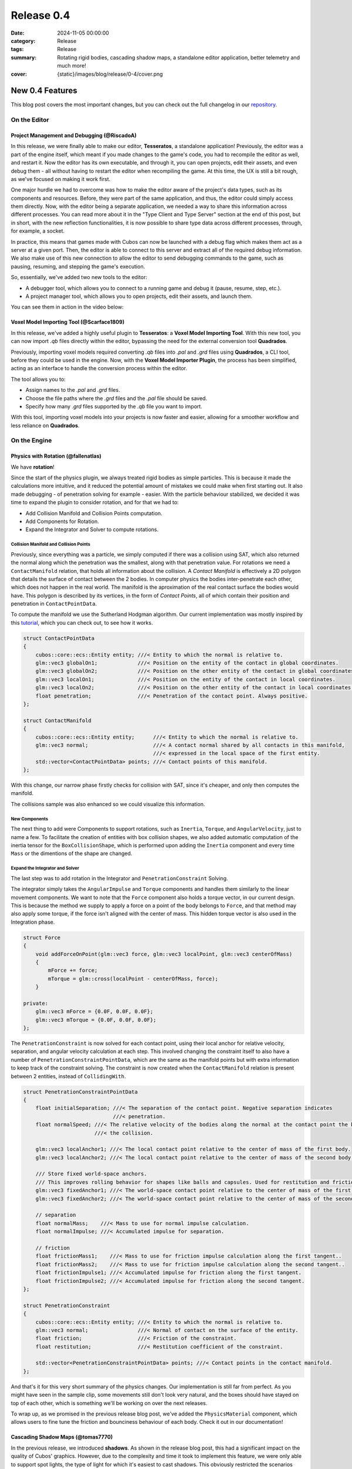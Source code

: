 Release 0.4 
###########

:date: 2024-11-05 00:00:00
:category: Release
:tags: Release
:summary: Rotating rigid bodies, cascading shadow maps, a standalone editor application, better telemetry and much more!
:cover: {static}/images/blog/release/0-4/cover.png

.. role:: dim
    :class: m-text m-dim

New 0.4 Features
================

This blog post covers the most important changes, but you can check out the full changelog in our `repository <https://github.com/GameDevTecnico/cubos/blob/main/CHANGELOG.md>`_.

On the Editor
-------------

Project Management and Debugging :dim:`(@RiscadoA)`
~~~~~~~~~~~~~~~~~~~~~~~~~~~~~~~~~~~~~~~~~~~~~~~~~~~

In this release, we were finally able to make our editor, **Tesseratos**, a standalone application!
Previously, the editor was a part of the engine itself, which meant if you made changes to the game's code, you had to recompile the editor as well, and restart it.
Now the editor has its own executable, and through it, you can open projects, edit their assets, and even debug them - all without having to restart the editor when recompiling the game.
At this time, the UX is still a bit rough, as we've focused on making it work first.

One major hurdle we had to overcome was how to make the editor aware of the project's data types, such as its components and resources.
Before, they were part of the same application, and thus, the editor could simply access them directly.
Now, with the editor being a separate application, we needed a way to share this information across different processes.
You can read more about it in the "Type Client and Type Server" section at the end of this post, but in short, with the new reflection functionalities, it is now possible to share type data across different processes, through, for example, a socket.

In practice, this means that games made with Cubos can now be launched with a debug flag which makes them act as a server at a given port.
Then, the editor is able to connect to this server and extract all of the required debug information.
We also make use of this new connection to allow the editor to send debugging commands to the game, such as pausing, resuming, and stepping the game's execution.

So, essentially, we've added two new tools to the editor:

- A debugger tool, which allows you to connect to a running game and debug it (pause, resume, step, etc.).
- A project manager tool, which allows you to open projects, edit their assets, and launch them.

You can see them in action in the video below:

.. raw:: html

    <iframe width="560" height="340" style="display: block; margin: auto" src="https://www.youtube.com/embed/Pu40BjmmW2U" title="" frameBorder="0"   allow="accelerometer; autoplay; clipboard-write; encrypted-media; gyroscope; picture-in-picture; web-share"  allowFullScreen></iframe>

Voxel Model Importing Tool :dim:`(@Scarface1809)`
~~~~~~~~~~~~~~~~~~~~~~~~~~~~~~~~~~~~~~~~~~~~~~~~~

In this release, we've added a highly useful plugin to **Tesseratos**: a **Voxel Model Importing Tool**. With this new tool, you can now import `.qb` files directly within the editor, bypassing the need for the external conversion tool **Quadrados**.

Previously, importing voxel models required converting `.qb` files into `.pal` and `.grd` files using **Quadrados**, a CLI tool, before they could be used in the engine. Now, with the **Voxel Model Importer Plugin**, the process has been simplified, acting as an interface to handle the conversion process within the editor.

The tool allows you to:

- Assign names to the `.pal` and `.grd` files.
- Choose the file paths where the `.grd` files and the `.pal` file should be saved.
- Specify how many `.grd` files supported by the `.qb` file you want to import.
  
With this tool, importing voxel models into your projects is now faster and easier, allowing for a smoother workflow and less reliance on **Quadrados**.

On the Engine
-------------

Physics with Rotation :dim:`(@fallenatlas)`
~~~~~~~~~~~~~~~~~~~~~~~~~~~~~~~~~~~~~~~~~~~

We have **rotation**!

.. image:: {static}/images/blog/release/0-4/complex_physics_sample_rotations.gif

Since the start of the physics plugin, we always treated rigid bodies as simple particles.
This is because it made the calculations more intuitive, and it reduced the potential amount of mistakes we could make when first starting out. It also made debugging - of penetration solving for example - easier.
With the particle behaviour stabilized, we decided it was time to expand the plugin to consider rotation, and for that we had to:

- Add Collision Manifold and Collision Points computation.
- Add Components for Rotation.
- Expand the Integrator and Solver to compute rotations.

Collision Manifold and Collision Points
***************************************

Previously, since everything was a particle, we simply computed if there was a collision using SAT, which also returned the normal along which the penetration was the smallest, along with that penetration value.
For rotations we need a ``ContactManifold`` relation, that holds all information about the collision. A *Contact Manifold* is effectively a 2D polygon that details the surface of contact between the 2 bodies. 
In computer physics the bodies inter-penetrate each other, which does not happen in the real world. The manifold is the aproximation of the real contact surface the bodies would have. 
This polygon is described by its vertices, in the form of *Contact Points*, all of which contain their position and penetration in ``ContactPointData``.

To compute the manifold we use the Sutherland Hodgman algorithm. Our current implementation was mostly inspired by this `tutorial <https://research.ncl.ac.uk/game/mastersdegree/gametechnologies/previousinformation/physics5collisionmanifolds/2017%20Tutorial%205%20-%20Collision%20Manifolds.pdf>`_, which you can check out, to see how it works.

.. code-block:: cpp

    struct ContactPointData
    {
        cubos::core::ecs::Entity entity; ///< Entity to which the normal is relative to.
        glm::vec3 globalOn1;             ///< Position on the entity of the contact in global coordinates.
        glm::vec3 globalOn2;             ///< Position on the other entity of the contact in global coordinates.
        glm::vec3 localOn1;              ///< Position on the entity of the contact in local coordinates.
        glm::vec3 localOn2;              ///< Position on the other entity of the contact in local coordinates.
        float penetration;               ///< Penetration of the contact point. Always positive.
    };

    struct ContactManifold
    {
        cubos::core::ecs::Entity entity;      ///< Entity to which the normal is relative to.
        glm::vec3 normal;                     ///< A contact normal shared by all contacts in this manifold,
                                              ///< expressed in the local space of the first entity.
        std::vector<ContactPointData> points; ///< Contact points of this manifold.
    };

With this change, our narrow phase firstly checks for collision with SAT, since it's cheaper, and only then computes the manifold.

The collisions sample was also enhanced so we could visualize this information.

.. image:: {static}/images/blog/release/0-4/collision_sample_manifold_demo.gif

New Components
**************

The next thing to add were Components to support rotations, such as ``Inertia``, ``Torque``, and ``AngularVelocity``, just to name a few.
To facilitate the creation of entities with box collision shapes, we also added automatic computation of the inertia tensor for the ``BoxCollisionShape``, which is performed upon adding the ``Inertia`` component and every time ``Mass`` or the dimentions of the shape are changed.

Expand the Integrator and Solver
********************************

The last step was to add rotation in the Integrator and ``PenetrationConstraint`` Solving. 

The integrator simply takes the ``AngularImpulse`` and ``Torque`` components and handles them similarly to the linear movement components.
We want to note that the ``Force`` component also holds a torque vector, in our current design.
This is because the method we supply to apply a force on a point of the body belongs to ``Force``, and that method may also apply some torque, if the force isn't aligned with the center of mass.
This hidden torque vector is also used in the Integration phase.

.. code-block:: cpp
    
    struct Force
    {
        void addForceOnPoint(glm::vec3 force, glm::vec3 localPoint, glm::vec3 centerOfMass)
        {
            mForce += force;
            mTorque = glm::cross(localPoint - centerOfMass, force);
        }

    private:
        glm::vec3 mForce = {0.0F, 0.0F, 0.0F};
        glm::vec3 mTorque = {0.0F, 0.0F, 0.0F};
    };

The ``PenetrationConstraint`` is now solved for each contact point, using their local anchor for relative velocity, separation, and angular velocity calculation at each step. 
This involved changing the constraint itself to also have a number of ``PenetrationConstraintPointData``, which are the same as the manifold points but with extra information to keep track of the constraint solving.
The constraint is now created when the ``ContactManifold`` relation is present between 2 entities, instead of ``CollidingWith``.

.. code-block:: cpp

    struct PenetrationConstraintPointData
    {
        float initialSeparation; ///< The separation of the contact point. Negative separation indicates
                                 ///< penetration.
        float normalSpeed; ///< The relative velocity of the bodies along the normal at the contact point the begging of
                           ///< the collision.

        glm::vec3 localAnchor1; ///< The local contact point relative to the center of mass of the first body.
        glm::vec3 localAnchor2; ///< The local contact point relative to the center of mass of the second body.

        /// Store fixed world-space anchors.
        /// This improves rolling behavior for shapes like balls and capsules. Used for restitution and friction.
        glm::vec3 fixedAnchor1; ///< The world-space contact point relative to the center of mass of the first body.
        glm::vec3 fixedAnchor2; ///< The world-space contact point relative to the center of mass of the second body.

        // separation
        float normalMass;    ///< Mass to use for normal impulse calculation.
        float normalImpulse; ///< Accumulated impulse for separation.

        // friction
        float frictionMass1;    ///< Mass to use for friction impulse calculation along the first tangent..
        float frictionMass2;    ///< Mass to use for friction impulse calculation along the second tangent..
        float frictionImpulse1; ///< Accumulated impulse for friction along the first tangent.
        float frictionImpulse2; ///< Accumulated impulse for friction along the second tangent.
    };

    struct PenetrationConstraint
    {
        cubos::core::ecs::Entity entity; ///< Entity to which the normal is relative to.
        glm::vec3 normal;                ///< Normal of contact on the surface of the entity.
        float friction;                  ///< Friction of the constraint.
        float restitution;               ///< Restitution coefficient of the constraint.

        std::vector<PenetrationConstraintPointData> points; ///< Contact points in the contact manifold.
    };

And that's it for this very short summary of the physics changes. 
Our implementation is still far from perfect. As you might have seen in the sample clip, some movements still don't look very natural, and the boxes should have stayed on top of each other, which is something we'll be working on over the next releases.

To wrap up, as we promised in the previous release blog post, we've added the ``PhysicsMaterial`` component, which allows users to fine tune the friction and bounciness behaviour of each body. Check it out in our documentation!

Cascading Shadow Maps :dim:`(@tomas7770)`
~~~~~~~~~~~~~~~~~~~~~~~~~~~~~~~~~~~~~~~~~

In the previous release, we introduced **shadows**.
As shown in the release blog post, this had a significant impact on the quality of Cubos' graphics.
However, due to the complexity and time it took to implement this feature, we were only able to support
spot lights, the type of light for which it's easiest to cast shadows. This obviously restricted the
scenarios where shadows were visible. For this release we aimed to extend shadows support
to directional lights, leaving only point light shadows to be implemented.

Here are some comparison screenshots showing the difference directional shadows can make.
Try dragging the slider in the middle to compare the before and after!

.. image-comparison::
    :before: {static}/images/blog/release/0-4/scraps_vs_zombies_csm_before.png
    :before-label: Before
    :after: {static}/images/blog/release/0-4/scraps_vs_zombies_csm_after.png
    :after-label: After

.. image-comparison::
    :before: {static}/images/blog/release/0-4/cars_csm_before.png
    :before-label: Before
    :after: {static}/images/blog/release/0-4/cars_csm_after.png
    :after-label: After

.. image-comparison::
    :before: {static}/images/blog/release/0-4/surfers_csm_before.png
    :before-label: Before
    :after: {static}/images/blog/release/0-4/surfers_csm_after.png
    :after-label: After

As you can see, this adds a whole new level of depth to the engine's graphics.

Similarly to spot shadows, directional shadows can be enabled by adding a component to the respective light,
in this case a `DirectionalShadowCaster <https://docs.cubosengine.org/structcubos_1_1engine_1_1DirectionalShadowCaster.html>`_.
The `Shadows sample <https://github.com/GameDevTecnico/cubos/tree/main/engine/samples/render/shadows>`_ has been updated to show this.

Because directional shadows are more complex than spot shadows, there are more options that can be configured,
namely the maximum and minimum distances for which shadows are casted (directional lights have an unlimited
range, but shadows have a limited range), the distances at which the shadow quality level drops ("splits"), and the resolution
of the shadow map. You may want to tweak the distance values for better results: a lower value will result in
better shadow quality at the expense of range, and vice-versa.

Due to a technical limitation in our renderer, only one directional light can cast shadows at a given time;
other directional shadow casters will simply be ignored.

The way directional shadows are implemented is similar to spot shadows. One of the main differences is
that, because of directional lights' unlimited range, a technique known as `Cascaded Shadow Mapping <https://learnopengl.com/Guest-Articles/2021/CSM>`_
is employed, rendering the world from a point which varies with the camera's position, and at multiple
distances to balance quality with draw range. This means that instead of just a single shadow map texture
for the light, there is a texture for each camera, multiplied by the number of distances at which the world is rendered.
It's worth noting that each directional shadow caster has its own textures, instead of using a shared shadow atlas like spot casters.
Below are screenshots of the directional shadow map used to draw shadows in *Scraps vs Zombies*, as shown earlier.

.. container:: m-row

    .. container:: m-col-m-4

        .. image:: {static}/images/blog/release/0-4/cascaded_shadow_map_1.png

    .. container:: m-col-m-4

        .. image:: {static}/images/blog/release/0-4/cascaded_shadow_map_2.png

    .. container:: m-col-m-4

        .. image:: {static}/images/blog/release/0-4/cascaded_shadow_map_3.png

Input Axis Deadzones :dim:`(@kuukitenshi)`
~~~~~~~~~~~~~~~~~~~~~~~~~~~~~~~~~~~~~~~~~~

Previously, dealing with input sources that exhibited drift, like older gamepad joysticks, required developers to manually filter out noise from input data. 

In this release, input deadzones can now be configured directly within the bindings asset, allowing players to adjust it in the settings for their controllers to filter out unwanted noise.

This enhancement significantly simplifies input handling and ensures a smoother and more reliable gameplay experience, especially for games that heavily rely on precise controller input.

Ortographic Cameras :dim:`(@mkuritsu)`
~~~~~~~~~~~~~~~~~~~~~~~~~~~~~~~~~~~~~~

Previously we only had support for perspective cameras in Cubos, and additionally, perspective matrix computations were duplicated all over the code.
To address this, we've added a new generic ``Camera`` component that holds the projection matrix of the current camera in use.
Now, the ``PerspectiveCamera`` component is only used to fill in the ``Camera`` component with the correct projection matrix, and code needing the projection matrix can simply query the ``Camera`` component.

With this, we decoupled the camera type from the rest of code, allowing us to add a new ``OrtographicCamera`` component which uses an ortographic projection instead of a perspective one.

On the Core
-----------

Spans for Profiling and Tracing :dim:`(@roby2014)`
~~~~~~~~~~~~~~~~~~~~~~~~~~~~~~~~~~~~~~~~~~~~~~~~~~

In our ongoing efforts to improve metrics and address performance issues, we are excited to announce the implementation of a new feature for telemetry: Tracing. 
This addition will significantly enhance our ability to monitor and understand the execution flow of applications built with **Cubos**.

Tracing allows developers to track the execution of their code by creating spans that represent specific periods of execution. 
This capability makes it easier to log messages and visualize the flow of an application, providing valuable insights into performance and behaviour.

In **Cubos**, tracing is facilitated through a set of macros defined in ``core/tel/tracing.hpp``:
- ``CUBOS_SPAN_TRACE``
- ``CUBOS_SPAN_DEBUG``
- ``CUBOS_SPAN_INFO``

From now on, all telemetry components share the same logging level. You can set it by using ``cubos::core::tel::level`` method.
This means that, as an example, trace spans will only be registered if the logger level is set to trace.
We also moved the other components to the ``tel`` namespace (metrics and logging). 

Here's a simple code snippet on how it works and its output:

.. code-block:: cpp

    int main()
    {
        cubos::core::tel::level(Level::Debug);
        CUBOS_SPAN_TRACE("this_wont_exist!"); // wont exist because trace < debug

        CUBOS_INFO("hello from root span!");

        CUBOS_SPAN_INFO("main_span");
        // With this macro, a new RAII guard is created. When dropped, exits the span.
        // This indicates that we are in the span for the current lexical scope.
        // Logs and metrics from here will be associated with 'main' span.
        CUBOS_INFO("hello!");

        CUBOS_SPAN_DEBUG("other_scope");
        CUBOS_INFO("hello again!");

        SpanManager::begin("manual_span", cubos::core::tel::Level::Debug);
        CUBOS_INFO("entered a manual span");
        SpanManager::end();

        CUBOS_INFO("after exit manual span");
    }

.. code-block:: shell

    [16:03:31.966] [main.cpp:20 main] [thread11740] info: hello from root span!
    [16:03:31.967] [main.cpp:26 main] [thread11740:main_span] info: hello!
    [16:03:31.967] [main.cpp:29 main] [thread11740:main_span:other_scope] info: hello again!
    [16:03:31.968] [main.cpp:34 main] [thread11740:main_span:other_scope:manual_span] info: entered a manual span
    [16:03:31.969] [main.cpp:37 main] [thread11740:main_span:other_scope] info: after exit manual span

Looking ahead, we aim to develop a **Tesseratos** plugin that will allow developers to debug and view all possible spans and their execution times
(e.g: https://github.com/bwrsandman/imgui-flame-graph).

This UI will enable developers to interact with the tracing data, providing a comprehensive view of the entire game flow.

Swapping OpenAL for Miniaudio :dim:`(@diogomsmiranda, @Dageus)`
~~~~~~~~~~~~~~~~~~~~~~~~~~~~~~~~~~~~~~~~~~~~~~~~~~~~~~~~~~~~~~~

This release marks the beginning of an exciting new chapter for Cubos: the Audio Plugin.
But before we could start working on the plugin itself, we had to make some changes to the audio backend.
Previously, we were using OpenAL for audio, which no longer aligned with our vision for Cubos, so we decided to switch to `miniaudio.h <https://miniaud.io>`_, a lightweight, single-file audio library easy to integrate and use while also sharing the same license as Cubos.
We implemented a new ``AudioContext`` abstraction on the core library, which hides the underlying audio library from the rest of the engine.

In the next release of **Cubos**, we're planning to have a fully functional audio plugin, which will allow you to play sounds and music in your games!

Type Client and Type Server :dim:`(@RiscadoA)`
~~~~~~~~~~~~~~~~~~~~~~~~~~~~~~~~~~~~~~~~~~~~~~

To separate **Tesseratos** from the engine into a separate process, we needed a way to share type data across different processes.
This is because the editor needs to know about the project's data types, such as its components and resources, to be able to do work with them, such as showing them in the editor's UI, or editing scene assets.

To solve this problem, we've added the ``TypeServer`` and ``TypeClient`` classes to the core's reflection module.
The editor contains a ``TypeClient``, the game contains a ``TypeServer`` and both communicate through an abstract stream, which currently is implemented using a TCP socket.

Our reflection system is based on the concept of "traits". A trait is a piece of metadata that describes a type, such as its name, its fields, and its methods.
Both the ``TypeClient`` and the ``TypeServer`` allow registering serialization and deserialization functions for each trait, so that they can be sent across the stream.

The protocol itself is relatively simple:

#. The client - the editor - sends a list with the names of the traits it supports.
#. The client sends a list with the types it already knows about (for example, primitive types like ``int`` and ``float``).
#. The server - the game - sends a list with the types that the client doesn't know about yet. This includes:
   - The type name.
   - A list of the serialized traits that describe the type.
   - The serialized default value for the type, if it has one.

Most of the complexity of this system is on the client side, as it needs to figure out the memory layout of the types it receives from the server.
We do this by basing the memory layout on one of the received traits.
For example, if the server sends a trait that describes an object type with fields, then the client will create a new type which stores these fields in memory.
If the trait describes an array type, then the client will create a new type that stores an array in memory, and so on.

One major limitation of the current implementation is that it lacks support for traits like ``NullableTrait``.
This trait contains a function which determines if a value is null or not, and another to make a value null.
How can we pass a function through a stream? We can't. One thing we could do would be to communicate again with the server whenever the client needs to know whether a value is null or not.
For now, we've decided to simply ignore these traits, but we'll eventually need to tackle this issue, as it would allow for better UX in the editor.

Stacktraces on Crashes :dim:`(@RiscadoA)`
~~~~~~~~~~~~~~~~~~~~~~~~~~~~~~~~~~~~~~~~~

Previously, when the engine crashed, it would simply print an error message to the console, and that was it.
We would not get a lot of information about the crash's context, other than the previous log messages.
To debug a crash, we usually spun up a debugger and tried to reproduce it.
This way we could get a stack trace, but it was a bit cumbersome, and when the crash happened in a release build or in a different environment, we were out of luck.

In order to make our lives easier, we've integrated `cpptrace <https://github.com/jeremy-rifkin/cpptrace>`_ into the core library.
Now, whenever the engine aborts, it prints a pretty stack trace to ``stderr``, which includes the function names, the file names, and the line numbers of the functions that were called.

New Team Organization
=====================

We're currently undergoing a major reorganization of the team itself, as it has grown significantly over the past few months.
We have now over 20 developers working on the project, and we're planning to expand even further.

Previusly, we all met weekly to showcase what each member had been working, and to discuss the project's direction.
Of course, with such a large team, these meetings were becoming increasingly long and unproductive.

So, we decided to split the big team into smaller teams, each with its own focus. As of now, we have the following teams:

- **Community**: responsible for managing the more meta aspects of the project, such as the blog, the Discord server, and the social media.
- **Graphics**: responsible for any graphics-related features, such as voxels, UI and gizmos rendering.
- **Physics**: responsible for the physics and collisions plugins.
- **Tools**: responsible for **Tesseratos**, **Quadrados** and all other kinds of tooling.
- **Wildcard**: catch-all team for any other kind of feature that doesn't fit in the other teams.

Now each team meets weekly to discuss their progress and plans, and we have a big meeting less frequently to discuss the project as a whole.

Next Steps
==========

In the next release, which should be out by the end of November, we're planning to work on the following features:

* Scene editing through the new standalone editor, **Tesseratos**.
* An Audio plugin, using the new Audio Context abstraction we've added in this release.
* Point light shadows.
* Anti-aliasing.
* MSDF text rendering on our UI plugin.
* Reduce shadow artifacts such as shadow acne and peter panning.
* Toggleable gravity on the physics plugin.
* Voxel collision shapes, where the collision shape is the same as the voxel model.
* Contact point caching to avoid recomputing the collision manifolds every frame.
* Saving settings after changing them in the UI.
* An ``Active`` component to enable and disable all kinds of behaviors in entities.
* Refactoring the whole CMake configuration to support installation and packaging.

Additionally, we're planning to work on a new game project using our engine - now with online multiplayer support!

You can check out the full list of stuff we want to get done in the `milestone <https://github.com/GameDevTecnico/cubos/milestone/28>`_ for the next release.
